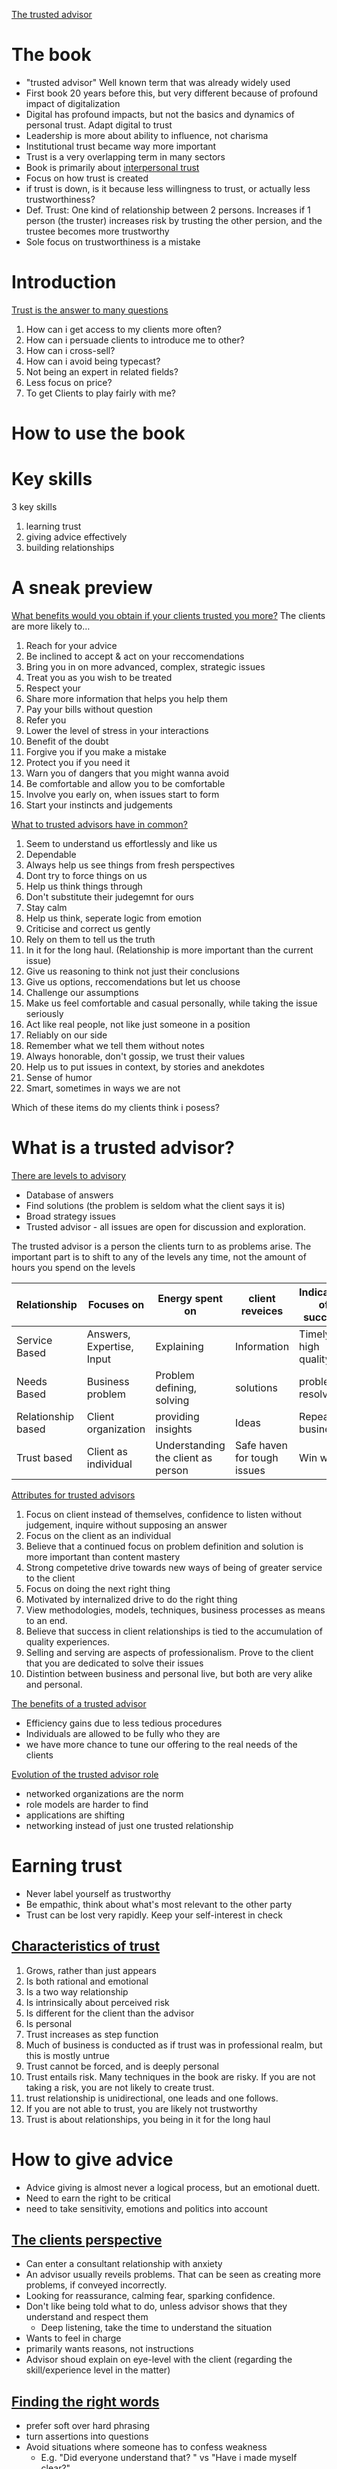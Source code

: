 # Trusted Advisor

[[https://g.co/kgs/zNAxxa][The trusted advisor]]

* The book
   - "trusted advisor" Well known term that was already widely used
   - First book 20 years before this, but very different because of profound impact of digitalization
   - Digital has profound impacts, but not the basics and dynamics of personal trust. Adapt digital to trust
   - Leadership is more about ability to influence, not charisma
   - Institutional trust became way more important
   - Trust is a very overlapping term in many sectors
   - Book is primarily about _interpersonal trust_
   - Focus on how trust is created
   - if trust is down, is it because less willingness to trust, or actually less trustworthiness?
   - Def. Trust: One kind of relationship between 2 persons. Increases if 1 person (the truster) increases risk by trusting the other persion,
     and the trustee becomes more trustworthy
   - Sole focus on trustworthiness is a mistake
* Introduction
  _Trust is the answer to many questions_
   1. How can i get access to my clients more often?
   2. How can i persuade clients to introduce me to other?
   3. How can i cross-sell?
   4. How can i avoid being typecast?
   5. Not being an expert in related fields?
   6. Less focus on price?
   7. To get Clients to play fairly with me?
* How to use the book
* Key skills
  3 key skills
  1. learning trust
  2. giving advice effectively
  3. building relationships
* A sneak preview
  _What benefits would you obtain if your clients trusted you more?_
  The clients are more likely to...
  1. Reach for your advice
  2. Be inclined to accept & act on your reccomendations
  3. Bring you in on more advanced, complex, strategic issues
  4. Treat you as you wish to be treated
  5. Respect your
  6. Share more information that helps you help them
  7. Pay your bills without question
  8. Refer you
  9. Lower the level of stress in your interactions
  10. Benefit of the doubt
  11. Forgive you if you make a mistake
  12. Protect you if you need it
  13. Warn you of dangers that you might wanna avoid
  14. Be comfortable and allow you to be comfortable
  15. Involve you early on, when issues start to form
  16. Start your instincts and judgements

  _What to trusted advisors have in common?_
  1. Seem to understand us effortlessly and like us
  2. Dependable
  3. Always help us see things from fresh perspectives
  4. Dont try to force things on us
  5. Help us think things through
  6. Don't substitute their judegemnt for ours
  7. Stay calm
  8. Help us think, seperate logic from emotion
  9. Criticise and correct us gently
  10. Rely on them to tell us the truth
  11. In it for the long haul. (Relationship is more important than the current issue)
  12. Give us reasoning to think not just their conclusions
  13. Give us options, reccomendations but let us choose
  14. Challenge our assumptions
  15. Make us feel comfortable and casual personally, while taking the issue seriously
  16. Act like real people, not like just someone in a position
  17. Reliably on our side
  18. Remember what we tell them without notes
  19. Always honorable, don't gossip, we trust their values
  20. Help us to put issues in context, by stories and anekdotes
  21. Sense of humor
  22. Smart, sometimes in ways we are not

  Which of these items do my clients think i posess?
* What is a trusted advisor?
  _There are levels to advisory_
  - Database of answers
  - Find solutions (the problem is seldom what the client says it is)
  - Broad strategy issues
  - Trusted advisor - all issues are open for discussion and exploration.
  The trusted advisor is a person the clients turn to as problems arise.
  The important part is to shift to any of the levels any time, not the amount of hours you spend on the levels

 | Relationship       | Focuses on                | Energy spent on                    | client reveices             | Indicators of success |
 |--------------------+---------------------------+------------------------------------+-----------------------------+-----------------------|
 | Service Based      | Answers, Expertise, Input | Explaining                         | Information                 | Timely, high quality  |
 | Needs Based        | Business problem          | Problem defining, solving          | solutions                   | problems resolved     |
 | Relationship based | Client organization       | providing insights                 | Ideas                       | Repeat business       |
 | Trust based        | Client as individual      | Understanding the client as person | Safe haven for tough issues | Win win               |

  _Attributes for trusted advisors_
  1. Focus on client instead of themselves, confidence to listen without judgement, inquire without supposing an answer
  2. Focus on the client as an individual
  3. Believe that a continued focus on problem definition and solution is more important than content mastery
  4. Strong competetive drive towards new ways of being of greater service to the client
  5. Focus on doing the next right thing
  6. Motivated by internalized drive to do the right thing
  7. View methodologies, models, techniques, business processes as means to an end.
  8. Believe that success in client relationships is tied to the accumulation of quality experiences. 
  9. Selling and serving are aspects of professionalism. Prove to the client that you are dedicated to solve their issues
  10. Distintion between business and personal live, but both are very alike and personal.

  _The benefits of a trusted advisor_
  - Efficiency gains due to less tedious procedures
  - Individuals are allowed to be fully who they are
  - we have more chance to tune our offering to the real needs of the clients

  _Evolution of the trusted advisor role_
  - networked organizations are the norm
  - role models are harder to find
  - applications are shifting
  - networking instead of just one trusted relationship
* Earning trust
  - Never label yourself as trustworthy
  - Be empathic, think about what's most relevant to the other party
  - Trust can be lost very rapidly. Keep your self-interest in check

** _Characteristics of trust_
  1. Grows, rather than just appears
  2. Is both rational and emotional
  3. Is a two way relationship
  4. Is intrinsically about perceived risk
  5. Is different for the client than the advisor
  6. Is personal
  7. Trust increases as step function
  8. Much of business is conducted as if trust was in professional realm, but this is mostly untrue
  9. Trust cannot be forced, and is deeply personal
  10. Trust entails risk. Many techniques in the book are risky. If you are not taking a risk, you are not likely to create trust.
  11. trust relationship is unidirectional, one leads and one follows.
  12. If you are not able to trust, you are likely not trustworthy
  13. Trust is about relationships, you being in it for the long haul
* How to give advice
  - Advice giving is almost never a logical process, but an emotional duett.
  - Need to earn the right to be critical
  - need to take sensitivity, emotions and politics into account
** _The clients perspective_
  - Can enter a consultant relationship with anxiety
  - An advisor usually reveils problems. That can be seen as creating more problems, if conveyed incorrectly.
  - Looking for reassurance, calming fear, sparking confidence.
  - Don't like being told what to do, unless advisor shows that they understand and respect them
    - Deep listening, take the time to understand the situation
  - Wants to feel in charge
  - primarily wants reasons, not instructions
  - Advisor shoud explain on eye-level with the client (regarding the skill/experience level in the matter)
** _Finding the right words_
  - prefer soft over hard phrasing
  - turn assertions into questions
  - Avoid situations where someone has to confess weakness
    - E.g. "Did everyone understand that? " vs "Have i made myself clear?"
    - "Would you like to stay on this point, or move to the next one?"
  - Trusted advisor assumes responsibility for mutual understanding
  - Avoid starting with Why?, has a judgemental edge. Strive for curiosity not judgement.
  - Rehearse a client conversation to understand how you are perceived
    - Rehease with a friend, colleague
    - Take a video
** _The teaches skills_
  - Where is the student starting from? For what messages are they ready? What do they believe in?
  - A lot of questioning and listening
  - Take on a journey of discovery
  - Socratic teaching
    - Why do you think we have this problem?
    - What would you do differently?
    - What advantages do the options have?
    - How do you think the relevant players would react?
    - Have you considered the adverse consequences of such an action?
    - Other people have encountered the following dificulties, how do you think we get around it?
    - What benefits do you see?
** _Dealing with client politics_
  - Make the client feel like it was their idea
  - Avoid taking a stance early
  - we are "A guide through the reasoning", show perspectives
  A good process for the advisor to follow is
  1. Give them their options
  2. Give them the education about the options
  3. Give them a reccomendation
  4. Let them choose
  - Many people are involved
  - Helpful to get all players on board beforehand, when a group decision is made
  - Conflicting agendas and schedules are also the advisors responsibility
** _Customizing your approach_
  - Consulting is a /performing/ art.
  - "The essence of advice-giving is the ability to design a process and means of interaction that fits each client situation".
  - Understand preferred style of interaction
* The rules of relationship building
- Tend to distinguish from our clients
- Effect can be they cut off our humanity, hindering the communication
** Key principles in relationship building
1. Go first
   + Give a favor to earn a favor
   + Need to take a risk
2. illustrate, don't tell
   + What you claim about yourself will always be perceived sceptically
   + Create opportunities to demonstrate, that you have something to contribute
   + Demonstrate that you
     1. Have listened to what the client has said
     2. have appreciated the importance the client has assigned to what they've been saying
     3. understand the unique aspects of their situation
     4. understand their business
     5. be a comfortable and supportive person to work with
     6. are able to make an unique contribution
     7. can be trusted to keep your word
     8. have experience in dealing with their problem
     Exercise: Pick 3 points that are most important, think about how you demonstrate them.
3. Listen for what's different, not for what's familiar
   What makes this person different from other clients?
   "What clients want" is a dangerous phrase, because clients want to be seen as individuals.
4. Be sure your advice is sought
   - provide affirmation, approval, support and appreciation along with your support
5. Earn the right to offer advice
   Be aware of stages in the relationship
   Three parts
   1. Understanding the clients situation
   2. Understanding how the client feels about it
   3. Convince the client that that we have achieved the previous two points
6. Keep asking
   - People tend to hint, and not communicate clearly.
   - Ask, and listen can not be emphasised enough
7. Say what you mean
   - Misunderstanding can be a big source of missed trust
8. When you need help, ask for it
   - Don't portray an image of complete mastery
   - Keeping the focus on the clients problem, builds trust
   - Demands are resented, requests for help are met with a positive response
9. Show an interest in the person
   - Keep them talking about themselves, to learn as much as possible how to adjust your communication
   - Invokes the feeling of "this person understands me"
   - Take notes
10. Use compliments, not flattery
   - Specific enough, sincere
11. Show appreciation

_Digital age_
Immitate, facilitate, and recreate the primal sense of being face-to-face with someone.
Suggestions to personalize digital communications
1. Guard against defaulting to the lowest emotional bandwith of communication
2. Exploit the capabilities of a given communications technology
3. Compensate for the limitations of the chosen technology
4. Make in-person meetings in the beginning
5. Brake the walls of your technology (e.g. find out the weather in a different locations)
6. Do your digital homework (find information about your communication partners)
7. Humanize yourself (give bits information about yourself)
* The Importance of mindsets
Skills alone are not enough
A trusted advisor must develop appropiate attituted or /mindsets/.
The most important ones are
1. Ability to focus on the other person
   - "You'll have more fun and success by focusing on helping other people accomplish their
     goals than you will by focusing on your own goals"
   - This aphorism sounds socialistic but is actually captitalistic ( 😅 )
     (first you need to give /others/ what they want, in order to get what /you/ want.)
   - Conclusively it's important to find out what the other person wants.
   _Impediments_:
   - We often come from purely technical positions, with fears we might not be able enough to satisfy the client
   - It can be unsettling to find out that what the client actually wants is that their problem is understood, in all it's complexity
     and political depth
   - Technical excellence can sometimes even be an impediment
   - To be "Driven, rational and meritocratic with a great need to achieve" is not helpful for learning to build trust,
     because you stay focused on your own achievement
   - /Empathetic listening/ is a crucial skill, but it forces you to leave your own desire for self promotion behind, and truly
     connect to how the other person feels.
2. Self confidence
   - Insecurity leads to loosing trust
   - Necessary to focus your attention to listening and understanding
3. Ego strength
   - focus on the consultative relationship process, and the matter at hand
   - don't we wedded to who get's the credit 😉
   - taking on personal responsibility (but not about things you can not control)
   - (Cites Brene Brown)
   - Secrecy, silence and judgement grow shame
   - Response to a Fundamental challenge to our very core depends on why the client has said such a thing
   - Never engage the client in an argument
   - reflect on and rehearse reactions to such situations
4. Curiosity
   - "The right to solve problems is earned by informed listening, which in turn is driven by curiosity"
   - focus on the unknown
   - attitute that drives the opportunity to contribute
5. Inclusive professionalism
   We should not distinguish ourselves from the clients
   This would reinforce wrong believes such as
   - our job is to solve problems, rather than to help solve problems
   - advisors control client interactions and relationships, as opposed to inhabiting them jointly.
   - joint responsibility for the effectiveness of work
6. Principled behaviour
   + Relationships vs transactions
     - Nothing wrong with transactional collaboration, key is to give choice
     - Relationships force to focus, and be selective in whom you build relationships
   + Long term vs short term perspectives
     - Short term focus and priority on self-interest harm long-term perspectives
     - Long term are a series of short-term goals, both will be maximized by focus on long-tearm goals.
   + Integrity
     - Metavalue defined by Consistency on other values
     - consistency is sometimes more important than which values you pick
* Sincerety or technique?
- You can use techniques and be sincere
- Sincerity is crutial to trust and relationships
- What if you don't care sincerely?
  + Serve the client without getting close (unfulfilling work, definitely not recommended)
  + Keep serving and try to fake it (not recommended)
    + You can not inward out (your sincerity affecting your actions),
    but have to start acting as if you care. This can lead to your behaviour being
    indistinguishable from genuine care, either to you or to your client
    + Consistency is then key
  + Pass on to other colleague (sometimes a very good option)
  + Drop the client (reputation before revenue)
    Before:
    + Have you tried everything you know to relate to the client? 
    + Put the issue in perspective
    + If it's a tangible problem, raise it with the engagement manager
- The trick is to avoid all tricks.
- In relationships, there are no win-loose or loose win situations, only win-win or loose-loose.
  If, it's a loose-loose, it's better for both to step away
** Client or friend?
   - Unprofessional not to show an interested in a client on a personal level
   - Socializing is not necessary, but being sociable definitely is
** Social media
   - Neither good or bad for trust. The range of tools is just broader for building (but also diminishing) trust.
   - A mechanistic view on social media ("networking" by spamming loosely personalized messages) is inherently insincere
   - To earn trust, you must bet on the long term benefit of the relationship

Takeaway: Focus on journey instead of destination
* The structure of trust building
Formal approach
5 stage trust development process
* The trust equation
Four primary components of trustworthiness: words, actions, emotions and motives.
_The trustworthiness equation_
- $T$ - Trustworthiness 
- $C$ - Credibility
- $R$ - Reliability
- $I$ - Intimacy
- $S$ - Self-orientation

$$T = \frac{C+R+I}{S}$$
_Trust-realms_
| Realm         |
|---------------|
| Words         | 
| credibility   | 
| truthfullness |
| credentials   |

- Key: Trust has multiple dimensions (you can trust expertise, but distrust your motives)
- Winning trust demands that you do well on all four dimensions.
- Address your weaknesses
** Credibility
- The one dimension of trust most often achieved
- Content expertise + presence
- Be credible, and illustrate (not assert) this
- rational (accuracy, believability) and emotional (honesty, completeness) components
*** comparison rational vs emotional credibility
    |                 | rational                        | emotional                           |
    |-----------------+---------------------------------+-------------------------------------|
    | characteristics | accuracy                        | completeness                        |
    | response        | believability, not telling lies | honesty, telling truths, completely |
    | testimonial     | direct experience               | direct experience                   |
    We tend to appeal directly to rationality, without enhancing the emotional side.
    Excel at: Anticipating needs, and speaking about needs that are not commonly articulated.
    _Final tips on enhancing credibility_
    1. Figure out how to tell as much truth as possible without harming others
    2. Don't tell lies or exaggerate, ever
    3. Avoid saying things that can be construed as lies.
    4. Speak with expression, not monotonically. Show your energy
    5. Don't just cite references. You can also connect your clients if it's beneficial.
    6. If you are unsure, admit it quickly and empathically.
    7. Have them know your credentials. be careful with adjectives.
    8. Relax. You know more than you think you do.
    9. Make sure that you do your homework about the client.
    10. Don't show off.
    11. Love your topic - it will show.
** Reliability
   - Clients think you are dependable and behave consistently
   - Improves the better you know the person
   - Explicit action-orientation (as opposed to credibility)
   - Emotional aspect: the extent to which we seem to anticipate the other persons habits, expectations, routines and quirks
   - Repeated experiences of expectations fulfilled
   - Make promises and deliver on them
   - Consistency in terms of the client's preferences
   - Aim at client based familiarity (e.g. sending meeting material beforehand, consistently)
   Final thoughts
   1. make specific commitments around small things
   2. send meeting materials in advance
   3. meetings should have clear goals, ensure they are met
   4. Use clients look and feel around terminology, style, formats, hours etc.
   5. Review agendas with your clients
   6. Re-confirm scheduled events before they happen, inform of changes on time
** Intimacy
   - Biggest sources of differentiation in trustworthiness are intimacy and low self-orientation
   - Know how to emphasize with someone, but also know how to communicate this
   - not afraid to be vulnerable, not afraid to ask tough questions and take on emotional risk
   - A safe haven for tough issues
   - People can get very personal, intimate and irrational
   - Intimacy is about emotional closeness /concerning the issue at hand/
   - Mutually increasing
   - More about /who we are/ than other aspects of trust.
   Suggestions
   1. Be not afraid. Intimacy requires courage for everyone involved.
   2. Candor is not necessarily intimacy.
   3. Show that you have a different angle, ask questions unheard of from other consultants.
      Both parties will have fun and learn
   4. Test if you are about to cross the line. Ask if the client would even want to discuss
      an intimate issue with you, by putting yourself in their shoes.
      Can the client exit the situation while saving face? Is it the correct time, topic and phrasing?
   5. Practice phrasing of difficult questions, messages etc.
   6. Don't overrate the downside risk. It is often overstated and sometimes, it is actually your personal risk.
   7. You have to make the first step.
** Self-orientation
   No greater source of distrust, if we make the impression that we just care about ourselves.
   Threats to client-focus, and temptations for self-orientation
   1. selfishness
   2. self-consciousness
   3. need to appear on top of things
   4. a desire to look intelligent
   5. A to-do list on our mind that is a mile long
   6. A desire to jump to the solution
   7. A desire to win that exceeds the desire to help the client
   8. a desire to be right
   9. A desire to be seen to be right
   10. A desire to be seen as adding value
   11. Fears of various kinds
   In short: Any kind of preoccupation with our own agenda.
   _The client recognizes this through_ 
   1. Tendency to relate a story to yourself
   2. Finishing sentences for the other to quickly
   3. Need to feel empty spaces in conversations
   4. Need to feel witty, intelligent
   5. Inability do answer directly to a direct question
   6. Unwillingness to say "i don't know"
   7. Name-dropping of other clients
   8. A recitation of qualifications
   9. A tendency to give answers too quickly
   10. Tendency to want to have the last word
   11. Closed-ended questions early on
   12. Putting forward hypothesis before hearing the client's or problem statements
   13. Passive listening
   14. Watching the client as if they were a computer monitor: A source of data?
   _How do we represent low self-orientation_
   1. Letting the client fill in the empty spaces
   2. Asking the client what's behind a certain issue
   3. Using open ended questions
   4. Not giving answers unless you have earned  the right to do so
   5. Focus on defining the problem, not guessing the solution
   6. Reflective listening (e.g. summarizing what we heard)
   7. Saying you don't know, when you don't know
   8. Acknowledge the feelings of the client with respect
   9. Learn how to tell the clients story before we write our own
   10. Listening without distractions
   11. Resisting with confidence the clients invitation to provide a solution too early on.
   12. Trusting the ability to add value after listening.
   13. Taking most responsibility of failed communications.
   Other:
   - Make their concerns your concerns
   - Listen 1 to 1
   - Be honest with yourself about your level of interest
** Trust and relationship economics
   The trust equation can be used to evaluate a relationship.
   The cost of building new clients is much higher,
   because credibility, reliability and intimacy need time to build.
   The strongest predictor of high trust factors is the intimacy factor.
* The development of trust
Start of in depth investigation about buidling trust.
Five distinct steps of building trust:
1. Engage
2. Listen
3. Frame
4. Envision
5. Commit

** Summary of the trust process
   | Step     | Action taken                                          | What the client feels                                                        | What the advisor gains                                       |
   |----------+-------------------------------------------------------+------------------------------------------------------------------------------+--------------------------------------------------------------|
   | Engage   | Attention becomes focused                             | It may be worth talking to this person about                                 | Earns the right to tell and hear truths                      |
   | Listen   | Ears bigger than mouth, acknoledge and affirm         | I am being both heard and understood                                        | Earns the right to suggest a problem statement or definition |
   | Frame    | The root issue is stated clearly and openly           | Yes, that is exactly the problem here                                        | Coalesces issues to move forward                             |
   | Envision | A vision of an alternate reality is sketched out      | Could we really accomplish that? That could be a really interesting outcome! | Concretises vision. Generates clarity of objective           |
   | Commit   | Steps are agreed upon, sense of commitment is renewed | I Agree, i understand what needs to be done, i'm with you, let's do it       | Allows problem resolution to begin                    |
*** Engage
    /Uses language of interest and concern/
    /Requires the skill of being credibly noticed/
    The client feels
    - There is an issue worth talking about
    - It is worth talking to the consultant about the issue
    Relevant for both new and existing relationships!
*** Listen
    /Uses language of understanding and empathy/
    /Requires the ability to understand another human being/
    Good listening is Active, incisive, conscious, involved and interactive.
    Listen for what is unspoken.
    Confirm and validate what we have heard.
    Give the experience of having been listened to.
*** Framing
    /Uses language of perspective and candor/
    /Requires creative insight and emotional courage/
    - Formulating problem statements, hypothesis, and points of view,
    built around what's important to the client.
    - Significant for trust building
    - Rarely an exclusively rational process, rather to reveal and organize
    the client's issues
*** Envision
    /Uses language of possibility/
    /Requires a spirit of colaboration and creativity/
    1. What are we really aimimg for here?
    2. What will it look like when we get there?
    3. How will we know, we are there?
    - /Manage expectations/, up or down
    - Here the clients understands and defines their goals
*** Commit
    /Uses language of joint exploration/
    /Requires the ability to generate enthusiasm, and sometimes/
    /the ability to manage overenthusiasm/
    -Help find the determination to do what is necessary.
    -Here one has to have made sure expectations have been managed accurately.
    - Help the client to understand what has to happen
    - Outline risks
* Engagement
  - Nontrivial decision for the client
  - Investment of time and energy, that is only given if some likelihood
    of a positive outcome is perceived
  - Be seen as visibly trying to customize activites to this specific client
  - Invoke a sense of "Maybe these people aren't like all the others.."
  - /Go first, illustrate and don't assert/.
  - Show that you /understand/ their wants.
*** Digital engagement
    - Engagement is most affected by the digital revolution (out of the 5 steps)
    - It's possible to start engaging digitally
    - But it requires better communication skills and sharing critical insights early on
*** Engaging with existing clients
    - Do or say things that are still suffinciently new and intriguing
    - Build on prior knowledge that you have built
    For example, approaches that...
    1. demonstrate concern about competetive developments
    2. signal an understanding of career challenges facing a particular individual
    3. might offer a solution to a specific, managerial issue
    4. demonstrate continuity and development
    It's about the right topic at the right time. Rules of thumb:
    1. introduce the topics in an order that amounts to the time the client has available.
       e.g. if the time is limited start with the urgent and end with the important.
       With more time, start with important and leave 5 mins for the urgent
    2. Don't hold back in raising a topic.
*** Engaging with new client
    Find out everything you can
    - Do some second level investigations about the people involved,
      topics you can talk to them about.
    - Good and relevant issues/topics that might be a bit risky
    Don't make the first interactions /transactional/, but similar to how you would talk to a new friend.
* The art of listening
  Why is being listened to so important?
  Not only because of the need to rationally understand the issues,
  but from a need of respect, empathy and involvement.
  Ensure is that the self-esteem of the client is protected ("i understand... now help me to understand why...")
  _Two common mistakes_
  1. Listen only to the rational
     emotional data is every bit as important as rational data
  2. Listen only passively
     send emotional colorings and nuances, not passive ~acks~
** Listening to the sequence
   ~30 to 60 seconds attention span
   Speakers will create a story with background, setup and punchline.
   Listen to the whole sequence and understand the connections.
   Listen to stories, not only facts.
*** Reflective listening, supportive listening and listening for possibility
   - Reflective listening demonstrates clarity and communicates
     that their message has been heard,
     and that the impact, implications and emotions are also well understood
   - Supportive listening demonstrates empathy, an understanding why the client feels a certain way
   - Listening for possibility demonstrates insight,
     and suggests a particular path or solution may help resolve the dilemma.
* The agenda-setting discussion
  An agenda
  - is a pre-statement, as to how a meeting should be conducted and what should be discussed.
  - , both in written and spoken form, is a formal tool for listening
  - should always be discussed
  - a powerful symbol for acting together jointly
  the client is made to feel involved
* What do good listeners do?
  _Good listeners do:_
  1. probe for clarification
  2. listen for unvoiced communications
  3. listen for the story
  4. summarise well
  5. emphasize
  6. listen for what's differnen, not for what's familiar
  7. take it all seriously
  8. spot hidden assumptions
  9. let the client get it out of their system
  10. ask "how do you feel about that?"
  11. keep the client talking "what else have you considered?"
  12. keep asking for more detail that helps them understand
  13. get rid of distractions
  14. focus on hearing the clients version first
  15. let the client tell their story their way
  16. stand in the clients shoes
  17. aks how they think you might be of help
  18. aks what the client has thought of, before telling them what they have thought of.
  19. look at (not stare at) the client as they speaks
  20. look for (in-)congruity of what the client says and body language
  21. Make it seem like the client is the only thing that matters, and they have all the time in the world
  22. Encourage by nodding head or giving a slight smile
  23. Are aware of and control their body movement.
  _Good listeners don't:_
  1. Interrupt
  2. Respond too soon
  3. Match the client points ("Well i had the same thing happen to me...")
  4. Editorialize in mid-stream ("Well that option is a non-starter...")
  5. Jump to conclusions, much less judgements
  6. Ask closed end questions for no reason
  7. Give you their ideas before hearing yours
  8. Judge you
  9. Try to solve the problem too quickly
  10. Answer calls or text messages in the course of a client meeting
* Framing the issue
  The most challenging, rewarding and difficult phase of the 5.
  Identifying the essence of the issue at hand.
** Rational framing
   Distilling a complex set of issues down to a few, critical variables.
   We are considerably limited in the number of perspective we can keep in our head at the same time.
   Use models, draw, visualize, sketch lists etc.
** Emotional framing
   If advisory relationships and conversations can get stuck in emotional backwater,
   rational framing will not unblock it.
   If you notice emptional pressure, switch to emotional level and address them immediately.
   ⚠ we are framing the /clients/ emotions.
   _Naming and claiming_
   Speaking to what before has been unsayable.
   Characterised by
   1. An acknowledgement of the difficulty of raising the issue
   2. An acceptance of responsibility for raising it
   3. A direct statement of the issue itself
   This is about taking risk, and courage.
   _Framing and blaming_
   Most initial framings (often from the clients) are full of blame.
   Blame truly get's in the way of effectively advising, because it's a waste of energy.
   The problem statement should ideally be blame-free.
   _Implementing emotional framing_
   An altitue of taking responsibility, instead of looking to blame others.
   Responsibility taking caveats:
   1. It's probably just me, but...
   2. I must have been tuned out for a moment, i'm sorry, you were saying?
   3. I'm sure you covered this before, but...
   4. I'm sorry to interrupt, but i just can't get this out of my head about...
   5. You probably thought of this already..
   6. I wish i knew, but i just don't know how to handle this concern
   7. I realize you have a strong preference about ...
   8. I'm probably thinking about this all wrong, but
   9. I'm not sure if this is on point but it occurs to me that...
   10. I may not have understood this right, so bare with me...
   11. I don't know exactly how to say this, so i hope you help me, when i wonder..
   12. I hope i am not inappropriate by bringing this up, but...
   13. I hope you forgive my for not knowing quite how to say this, but...
* Envisioning an alternate reality
  /Jointly/ imagine what the end-result should look like,
  and adressing questions such as
  1. For what are we really aiming here?
  2. What will it look like when we get there?
  3. How will we know when we are there?
  Free's up new perspective, encouraging freedom and creativiity.
  Not absolutely necessary, but can often add the most value.
  Energizing and comforting.
  Focus on discriptive sentences, and concrete outcomes
** Summary
   - It's tempting to switch into action language after framing
   - slow down the client if they switch
* Commitment
  Final stage of trust-building (not selling).
  Client understands what is necessary to achieve the goals.
  Commitment on emotional, trust-building level (not rational)
  A conversation should contain some of these points
  1. What's gonna get in the way of getting this done?
  2. What do we intend to do about it??
  3. Who needs to be brought in the loop?
  4. Who should do what part?
  5. What information do we need?
  6. When should we check in?
  7. What are the key deadlines?

  Check back if both parties really understand the commitment.
  E.g. by assuming the devils advocate role, and going through pitfalls.
  Don't omit discussions of risks and uncertanties.
  Clients commit because of two reasons:
  - Feeling pain or energy around a topic (the usual case)
  - They are captivated by something new, different and totally appearing
** Managing expectations
  To explore what will and will not happen is important also as a trust building block
  To manage expectations well, we must
  1. Clearly articulate what we will do, and won't do
  2. Clearly articulate what the client will do, and won't do
  3. Define the boundary of the analyses we will perform
  4. Check with the client about any areas they don't want us to get involved in
  5. Identify precise working arrangements
  6. Agree on methods and frequency of communicating
  7. Decide on who should get which reports
  8. Decide how often a report should be delivered
  9. Decide how any reports will be used
  10. Decide what milestones and progress reviews are needed
  11. Decide how success will be measured, both during and after the process.

  Additional suggestions
  1. Always tell the exact truths about what you can/can't do/deliver
  2. Start the project before you've been engaged
  3. Show enthusiasm
  4. Ask the questions that are troubling you earlier than later
** Resistance to commitment
   Frequently, this is because the earlier stages have not been adequately dealt with
   Other reasons are fear and complacency.
   Fear: Facing it, by acknowledging it.
   Complacency: Expand on trust capital.
   Define commitment steps: What, who, when?
** Joint commitment
   Place the issue in context of the other work to be done for the client.
* Putting trust to work
  The 
  - Explorations of the difficulties applying the concepts and techniques discussed so far
  - How to deal with different clients and situations
  - Trust building and practical tipps
* What's so hard about all this?
  1. This is all to personally risky
     - It /is/ risky. Careful balance is the key: Awareness, focus & practice.
     - Risk is the essence of creating intimacy       
  2. It's not easy to stop worrying about yourself, and focus on others instead
     - We get a lot better if we focus on others, it helps us find ourselves
     - New ways of thinking have to be practiced
     - Requires a dedication to stay grounded and centered, and retain perspective
  3. Professional services firm teach you that content is all
     - It's common thinking, but that doesn't guarentee that it's right
     - Appealing because this approach is more quantifiable
     - But: Without trust, expertise is meaningless
  4. We can't overcome our fear of appearing stupid, or uninformed
     - Pure assertiveness can sometimes appear even more stupid or uninformed
     - Emotional intelligence: Recognize emotions in ourselfes and in others, and act upon that interpretation.
  5. It's hard to listen first. We have a hard time re-wiring our habits
     - deeply wired instincts
     - Recognize them as ingrained habits
     - Habit-breaking devices
  6. It takes a lot of courage to speak about the unspeakable
     - Realization that very often the alternative can be worse, helps
     - Risk of taking is overrated, while the risk of not taking an action is underrated
     - "The client's fear is your opportunity, whereas your fear is your enemy'
  7. It comes to close to the line of invading the private
     - If it's invading the private, it is too much!
     - Naming and claiming, gentle phrasing and giving people an out are important here
  8. This approach discounts too heavily the value of good expertise
     - No trust, expertise doesn't get through
  9. It all sounds too moralistic
     - Ask yourself, if trust as a strategy works.
  10. This process sounds slooow, my budget won't allow for this!
      - False assumptions:
        1. Clients won't pay for counceling 
        2. Advising and trust-building not only about the current issue at hand does not lead to future revenue and opportunities
  11. My client want's me to focus on the work at hand
      - Ask to confirm this observation
      - Listen closely to the answer, and prepare to deliver based upon it
      - If it stays that way, you can focus on becoming a trusted advisor elsewhere
  12. It's risky to take position, until im absolutely sure
      - Not taking a position sacrifices an enormous range of options for helping a client
      - Diminishes the possibility of brainstorming, stimulating conversation etc...
      - Risk aversion surrenders many positives
  13. I took a position and now im stuck with it. To change my view would destroy my credibility
      - Our credibility is more at stake if we stick to an incorrect opinion.
  14. It's hard to be this humble!
      - Humility is not a weakness.
  In summary: The risks are overrated.
** Why we all rush to action too soon
A mistake made more often than any others. Why?
1. The human tendency to focus on ourselves
2. The belief that we are only selling content
3. The desire for tangibility
4. The search for validation
** Risk
The #1 reason why we don't do this "trust stuff":
/"Well, i wouldn't do that. It's just too risky."/
Nearly every techique and concept so far is often perceived as risky and thus infeasible.
Often /business risk/ is often, after close examination, /personal risk/.
*** Reasons for perceived risk
| Perceived Risk to | You can't                                                                             | Because the client wants                       |
|-------------------+---------------------------------------------------------------------------------------+------------------------------------------------|
| Credibility       | Hypothesise, say you don't know, focus on framing the problem                         | An anwswer, confidence, expertise              |
|-------------------+---------------------------------------------------------------------------------------+------------------------------------------------|
| Intimacy          | - Stay with listening too long, without moving to action,                             | Action, a professional relationship,           |
|                   | get too personal, talk about emotions, go off agenda, talk about difficult situations | just the facts, progress, not to be embarassed |
|-------------------+---------------------------------------------------------------------------------------+------------------------------------------------|
A buying decision is highly emotional, almost always, from both sides.
** Managing your own emotions
The higher the stakes, the harder it is to take the simple small error-correction steps.
Ego-fulfilling thoughts overrule the calm, cool reflective state.
Self-centered fear is the primary reason for a focus on ourselves.
Emotions and desires we must learn to control include
1. Wanting to take credit for an idea
2. Wanting to fill blank airtime with content
3. Playing to our own insecurity by feeling we have to get all our credentials out there
4. Wanting to put a cap on the problem, so we can solve it later, without the pressure
5. wanting to hedge our answers in case we are wrong
6. Wanting too soon to relate our own version of the client's story or problem
* Differing client types
Generalising clients is tempting, but dangerous and wrong.
How can we regognize and deal with the various type of clients?

1. Work in advance on what is different about this client, and what might be different about you in this situation.
   Make sure that there is complete understanding on what you are supposed to do for a client, before walking into a meeting.
2. As you look at the client, force yourself to ask three questions
   - What is the client's prevailing personal motivation?
   - What is their personality?
   - How does the state of their organization affect their world view?
3. When thinking about a clients pervailing personal motivation, which comes first?
   - the need to excel
   - the need to take action and achieve results
   - The need to understand and analyse before deciding
   - The need to drive consensus
   Tailor your conversation to a specific outcome
4. Figure out why you might truly like this client as a person
5. Use the trust equation. Look at how the client weighs the factors.
   Ask:  How highly does the client value...
   - me for my objective unbiased clear opinions? (Credibility)
   - me for my track record, for my integrity of doing what i said i'd do?
   - the fact that they can talk to me just about anything without fear of embarassement
   - the fact that i am on their side, that i am in this for them?
   Rational <-> Emotional? 
** Some difficult client types, and how to respond
1. "Just the facts"
   Don't be fooled: This is a plea to be understood. 
   Speak in the clients language. 
   Use clarifying and confirming statements.
2. "I'll get back to you"
   This is typically a client nervous about commitments on the spot, conservative, afraid of being wrong.
   Make that process easier for them. Legitimize their desire for "soak time".
3. "You're the expert, dummy"
   They are giving in to their inclination to dominate you. Give back value in the form of a number of hypothesis.
4. "Let me handle that"
   The language of a client that doesn't trust you. Apply the trust process.
   It can also be that the client doesn't trust anyone -> Naming and claiming.
5. "Let's go through this again"
   Frame via alternatives: Clients like this are most comfortable in the detail-oriented realm.
   This might mask a desire to control things. The goal is to make the situation feel controllable.
6. "You don't understand"
   Might be a desire to feel special. Don't try to win the battle, acknowledge your differences and ask questions
7. "The enemy's enemy is my friend"
   These clients love politics. Speak their language. Don't debate the value of what they are saying.
   Make politics a content issue and talk about it freely.
8. "Just like, you know, come on. Make it happen"
   Skills not in the verbal area, but often they have balancing strength. Help them, give them voice.
   Write down, make lists, allow them to rank things etc.
9. "Oh by the way... i probably should have..."
   Are you consistently missing out? It could be a personal issue, or a label for you.
   Ask for a private meeting, assume that you have a label. Use naming and claiming, ask to put them in your shoes.
   
* The role of trust in business development
Many professionals are terrible negotiators,
because selling has a negative connotation (or stereotype).

Imagine youself as the buyer of a complex and emotionally charged service (e.g. will).
You are anxious as the service is important to you and you know less about the price than the other party.
Imagine if the seller
- Seems to have your best interest at heart
- Seeks to understand your interest
- Offers advice that is useful to you
- Doesn't seem to try to get you to buy
- Is driven by your calender, not theirs
- Isn't wedded to this transaction
- Is transparent and honest

This sounds familiar to values of client delivery! So we don't have to cross over to the dark side.
** The goal of sales
The goal is still to help the client. We must be willing to
- Stop trying to close the deal
- Be transparent and consistent about our pricing
- Be much less attached to the outcome (view sale as a byproduct)
- Be willing to recommend a competitor, if the competitor has a better offering
- Welcome objections as a form of engagement
- Navigate the client's buying system
- Invest extra time in developing a lead
- View client lead streams strategically (quarterly, rather than weekly).
- Digitalisation has driven sales to short-term transactionality.
  This leads to: Clients are thirsty for interaction with high-trust business developers.
** Integrating sales and services
Usually seperated. Demonstrate (don't tell) relevant talent and connections.
After all we want to help the client, also by opening relevant business opportunities.
An altitude of toleration towards clients harms the sales perspective.
Get over negative feelings about selling by making it synonymous with client service.
** Service as selling
Why can't our services speak for themselves?
Because we need to get /hired/ for work first.
Show what it feels like to work together.
Use first (interview) time to get to work immediately.
Dangerous misconception: Don't share your knowledge until the client pays.
** Selling as service
If something bad is happening at a client, it is our obligation to point it out.
-> If there's an opportunity for improvement, it is the same.
Not pointing out these possibilities would be unprofessional!
It comes down to: /To be professional, have the best interest of the client at heart./
** Digitalisation
- Often leads to "canned" pitches for clients that seek specialised services.
- Personalised aspect is lost.
- But it can be used to the advantage, if we find out more information about the client beforehand, to personalise
  pitches and first impressions

* Building trust on the current assignment
Factors that increase a clients perceived value of service and promote trust:
1. Understanding
2. Sense of control
3. Sense of progress
4. Access and availability
5. Responsiveness
6. Reliability
7. Appreciation
8. Sense of importance
9. Respect
Tactics to improve on these factors:
1. Involve the client through
   - Brainstorming
   - Giving the client tasks to perform, and options to choose
   - Keep the client informed on what is happening when and why
2. Making reports and presentations more useful and easier to pass on by
   - Asking about the format and structure
   - Provide a summary
   - Have the content reviewed
3. Helping the client use what we deliver
   - Coaching the client in dealing with others
   - Empower the client with reasoning tactics
   - Advising on tactics, and politics
   - Writing progress summaries
4. Making meetings more valuable
   - Establish agenda
   - Send information in advance
   - Researching atendees
   - Establishing next steps
   - Create summaries of important meetings
   - Check back if goals were met
5. Being accessible and available
   - Inform unavailability upfront
   - Getting clients comfortable with other personell, so they can fall back to them

The top 5 things that can /destroy/ trust at the client.
1. Compromising the confidences (secrets) of an individual.
2. Not picking up the sense that a client may have questions or unscertainties.
3. Going around or behind the client to get something done, even if it is very important.
4. Engaging in "I am sometimes wrong, but i am never in doubt." Behaviour.
5. Blowing a deadline without warning that's important to the client.

* Re-earning trust outside of a current assignment
Emphasise the investment of the advisors non-reimbursed time to build the client releationship and learn about them.
Draw up relationship plans instead of sales plans.
** What clients want?
Suggestions from clients:
1. Make an impact on our business. Don't just be visible.
2. Invest your time on preliminary work in new areas.
3. Spend more time helping us think and develop strategies.
4. Lead our thinking.
5. Jump on any new pieces of information we have. Ask for data.
6. Schedule some out-of-office meetings together. Join for brainstorming sessions.
7. Make an extra effort to understand how our business works.
8. Help us see how we compare to others.
9. Tell us why our competitors are doing what they are doing.
* The case of cross-selling
"Selling within an organization that is already to some level, a client."
Problematic: Trust is personal, not institutional, and hardly transferrable.
** Types of cross-selling
1. Expand:
   New service is offered to a current client individual.
   "Handing over the business card" scenario is problematic, since
   it feels like the advisor is asking a favor and setting people up.
   Extensive trust building and to demonstrate that one has the best interest
   of all parties at heart, are key in this type.
2. Broaden:
   Existing service is offered to a new person in the client organization.
   "I just need an intro" scenario is problematic if it seems like the client is taken for granted.
   No risk is taken from the advisors side, and not much is said about the client side.
   -> Share an honest view of how the interests of client and advisor are intertwined.
   "What's in it for me" question must be answered for the client.
3. Diversify:
   New service to a new person.
   Problematic since there are 4 relationships and 4 parties involved.
   Start by talking to the internal expert. Then talk to the client and further define the problem.
   The real meeting will be much less problematic if it's clear that
   - all parties invested serious time
   - the problem is well understood
   - the expertise is real and known
   - everyones interest is genuine
   - everyone knows each other

It helps to name and claim unspoken tricky emotions.

